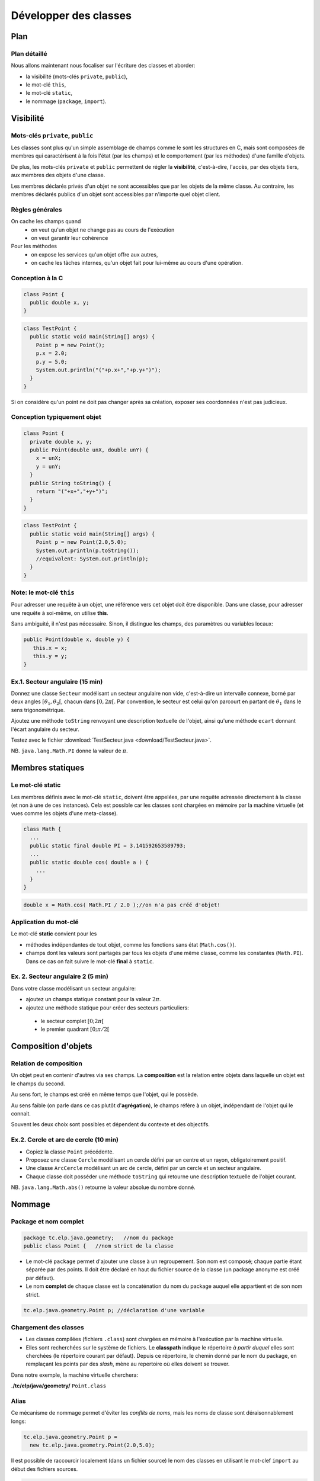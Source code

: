 
===========================================
Développer des classes
===========================================

Plan 
============================

Plan détaillé
----------------------------
Nous allons maintenant nous focaliser sur l'écriture des classes
et aborder: 

- la visibilité (mots-clés ``private``, ``public``),
- le mot-clé ``this``,
- le mot-clé ``static``,
- le nommage (``package``, ``import``).  


Visibilité
=============================


Mots-clés ``private``, ``public``
----------------------------------

Les classes sont plus qu'un simple assemblage de champs comme le sont les structures en C, 
mais sont composées de membres qui caractérisent à la fois l'état (par les champs) et 
le comportement (par les méthodes) d'une famille d'objets.
 
De plus, les mots-clés ``private`` et ``public`` permettent de régler la **visibilité**, c'est-à-dire, 
l'accès, par des objets tiers, aux membres des objets d'une classe.

Les membres déclarés privés d'un objet ne sont accessibles que par les objets de la même classe. 
Au contraire, les membres déclarés publics d'un objet sont accessibles par n'importe quel objet client. 

Règles générales
---------------------------------

On cache les champs quand
 - on veut qu'un objet ne change pas au cours de l'exécution
 - on veut garantir leur cohérence 

Pour les méthodes
 - on expose les services qu'un objet offre aux autres,
 - on cache les tâches internes, qu'un objet fait pour lui-même au cours d'une opération.   


Conception à la C
---------------------------------

.. code-block:: java 

        class Point {
	  public double x, y;
	}

.. code-block:: java 

        class TestPoint {
	  public static void main(String[] args) {
	    Point p = new Point(); 
	    p.x = 2.0; 
	    p.y = 5.0;  
	    System.out.println("("+p.x+","+p.y+")");
          }
	}

Si on considère qu'un point ne doit pas changer après sa création, 
exposer ses coordonnées n'est pas judicieux. 

Conception typiquement objet
--------------------------------

.. code-block:: java 

        class Point {
	  private double x, y;
	  public Point(double unX, double unY) {
	    x = unX; 
	    y = unY; 
          } 
	  public String toString() {
	    return "("+x+","+y+")"; 
	  }	  
	}

.. code-block:: java 

        class TestPoint {
	  public static void main(String[] args) {
	    Point p = new Point(2.0,5.0); 
	    System.out.println(p.toString());
	    //equivalent: System.out.println(p);
          }
	}


Note: le mot-clé ``this``
-------------------------------

Pour adresser une requête à un objet, une référence vers cet objet doit être disponible. 
Dans une classe, pour adresser une requête à soi-même, on utilise **this**.

Sans ambiguité, il n'est pas nécessaire. 
Sinon, il distingue les champs, des paramètres ou variables locaux:  

.. code-block:: java

        public Point(double x, double y) {
	   this.x = x; 
           this.y = y; 
        }


Ex.1. Secteur angulaire (15 min)
---------------------------------

Donnez une classe ``Secteur`` modélisant un secteur angulaire non vide, c'est-à-dire un intervalle  
connexe, borné par deux angles :math:`[\theta_1,\theta_2[`, chacun dans :math:`[0,2\pi[`. 
Par convention, le secteur est celui qu'on parcourt en partant de :math:`\theta_1` 
dans le sens trigonométrique. 

Ajoutez une méthode ``toString`` renvoyant une description textuelle de l'objet, 
ainsi qu'une méthode ``ecart`` donnant l'écart angulaire du secteur. 

Testez avec le fichier :download:`TestSecteur.java <download/TestSecteur.java>`. 

NB. ``java.lang.Math.PI`` donne la valeur de :math:`\pi`.

Membres statiques
==============================

Le mot-clé **static**
------------------------

Les membres définis avec le mot-clé ``static``, doivent être appelées, 
par une requête adressée directement à la classe (et non à une de ces instances). 
Cela est possible car les classes sont chargées en mémoire par 
la machine virtuelle (et vues comme les objets d'une meta-classe).   

.. code-block:: java

        class Math {
          ...
          public static final double PI = 3.141592653589793; 
	  ...
          public static double cos( double a ) {
            ...
          }
        }  

.. code-block:: java

        double x = Math.cos( Math.PI / 2.0 );//on n'a pas créé d'objet!

Application du mot-clé
-------------------------

Le mot-clé **static** convient pour les 

- méthodes indépendantes de tout objet, comme les fonctions sans état (``Math.cos()``).     

- champs dont les valeurs sont partagés par tous les objets d'une même classe, comme les constantes (``Math.PI``). Dans ce cas on fait suivre le mot-clé **final** à ``static``.  
           

Ex. 2. Secteur angulaire 2 (5 min)
------------------------------------

Dans votre classe modélisant un secteur angulaire: 

- ajoutez un champs statique constant pour la valeur :math:`2\pi`. 

- ajoutez une méthode statique pour créer des secteurs particuliers: 
 
 - le secteur complet :math:`[0;2\pi[`
 - le premier quadrant :math:`[0;\pi/2[`


Composition d'objets
==============================

Relation de composition
-----------------------------

Un objet peut en contenir d'autres via ses champs. 
La **composition** est la relation entre objets
dans laquelle un objet est le champs du second. 

Au sens fort, le champs est créé en même temps que l'objet, qui le possède. 

Au sens faible (on parle dans ce cas plutôt d'**agrégation**), le champs réfère à un objet, 
indépendant de l'objet qui le connait. 

Souvent les deux choix sont possibles et dépendent du contexte et des objectifs.   

Ex.2. Cercle et arc de cercle (10 min)
----------------------------------------

- Copiez la classe ``Point`` précédente. 

- Proposez une classe ``Cercle`` modélisant un cercle défini par un centre et un rayon, obligatoirement positif.
  
- Une classe ``ArcCercle`` modélisant un arc de cercle, défini par un cercle et un secteur angulaire. 

- Chaque classe doit posséder une méthode ``toString`` qui retourne une description textuelle de 
  l'objet courant. 

NB. ``java.lang.Math.abs()`` retourne la valeur absolue du nombre donné. 


Nommage
==========================


Package et nom complet
--------------------------

.. code-block:: java
 
        package tc.elp.java.geometry;   //nom du package
	public class Point {   //nom strict de la classe

- Le mot-clé ``package`` permet d'ajouter une classe à un regroupement. 
  Son nom est composé; chaque partie étant séparée par des points. 
  Il doit être déclaré en haut du fichier source de la classe 
  (un package anonyme est créé par défaut).   

- Le nom **complet** de chaque classe est la concaténation du nom du package 
  auquel elle appartient et de son nom strict.   

.. code-block:: java
 
        tc.elp.java.geometry.Point p; //déclaration d'une variable


Chargement des classes
--------------------------

- Les classes compilées (fichiers ``.class``) sont chargées en mémoire à l'exécution par la machine virtuelle. 
 
- Elles sont recherchées sur le système de fichiers. Le **classpath** indique le répertoire 
  *à partir duquel* elles sont cherchées (le répertoire courant par défaut). Depuis ce répertoire, 
  le chemin donné par le nom du package, en remplaçant les points par des *slash*, mène au repertoire 
  où elles doivent se trouver.

Dans notre exemple, la machine virtuelle cherchera:  
 
**./tc/elp/java/geometry/** ``Point.class`` 


Alias
-------------------------

Ce mécanisme de nommage permet d'éviter les *conflits de noms*, 
mais les noms de classe sont déraisonnablement longs: 

.. code-block:: java
 
        tc.elp.java.geometry.Point p = 
          new tc.elp.java.geometry.Point(2.0,5.0);  


Il est possible de raccourcir localement (dans un fichier source) 
le nom des classes en utilisant le mot-clef ``import`` au début des fichiers sources. 

.. code-block:: java
 
        import tc.elp.java.geometry.Point; 
	//'Point', alias de 'tc.elp.java.geometry.Point' ci-dessous 
	... 
        Point p = new Point(2,5); 


Ex.4. Package (15 min)
-----------------------------

- Dans un répertoire appelé ``ExempleNommage``, ajoutez la hiérarchie 
  de répertoires ``tc/elp/java/geometry``. Dans ``geometry``, ajoutez
  les fichiers sources des classes ``Point``, ``Secteur``, ``Cercle``, 
  ``ArcCercle``. 

- Insérez les lignes commençant par les mots-clés ``package`` et ``import`` 
  pour que ces classes appartiennent toutes au package ``tc.elp.java.geometry``. 

- Dans ``ExempleNommage``, ajoutez la classe ``DemoArcCercle`` qui affiche
  le premier quadrant d'un cercle centrée en l'origine et de rayon 5 (elle 
  n'appartient pas au même package). 

- Comment compiler et exécuter ? 

Ex.4. suite: compilation/éxécution
----------------------------------------

- Dans ``ExempleNommage``, créez un répertoire ``build``, puis
  compilez avec ``tc/elp/java/geometry/*.java DemoArcCercle.java -d build``. 
  Que se passe-t-il ? La classe ArcCercle est-elle publique ? Sinon, 
  déclarez là comme publique. 

- Exécutez avec ``java -cp build/ DemoArcCercle``. 
  

Retour sur la visibilité (O: oui, N: non)
------------------------------------------

- Visibilité des classes: 

==========  ========== ==========
Mot-clé     Package    Tous
==========  ========== ==========
public      O          O
aucun       O          N
==========  ========== ==========

- Visibilité des membres: 

==========  ========== ========== ==========
Mot-clé     Classe     Package    Tous
==========  ========== ========== ==========
public      O          O          O
aucun       O          O          N
private     O          N          N
==========  ========== ========== ==========



Ce qu'il faut retenir
-----------------------------

Le sens et l'intérêt des mots-clés (ou de l'absence des mot-clés): 
 - ``this``,
 - ``private``, ``public``, 
 - ``static``,
 - ``package``, ``import``.  

